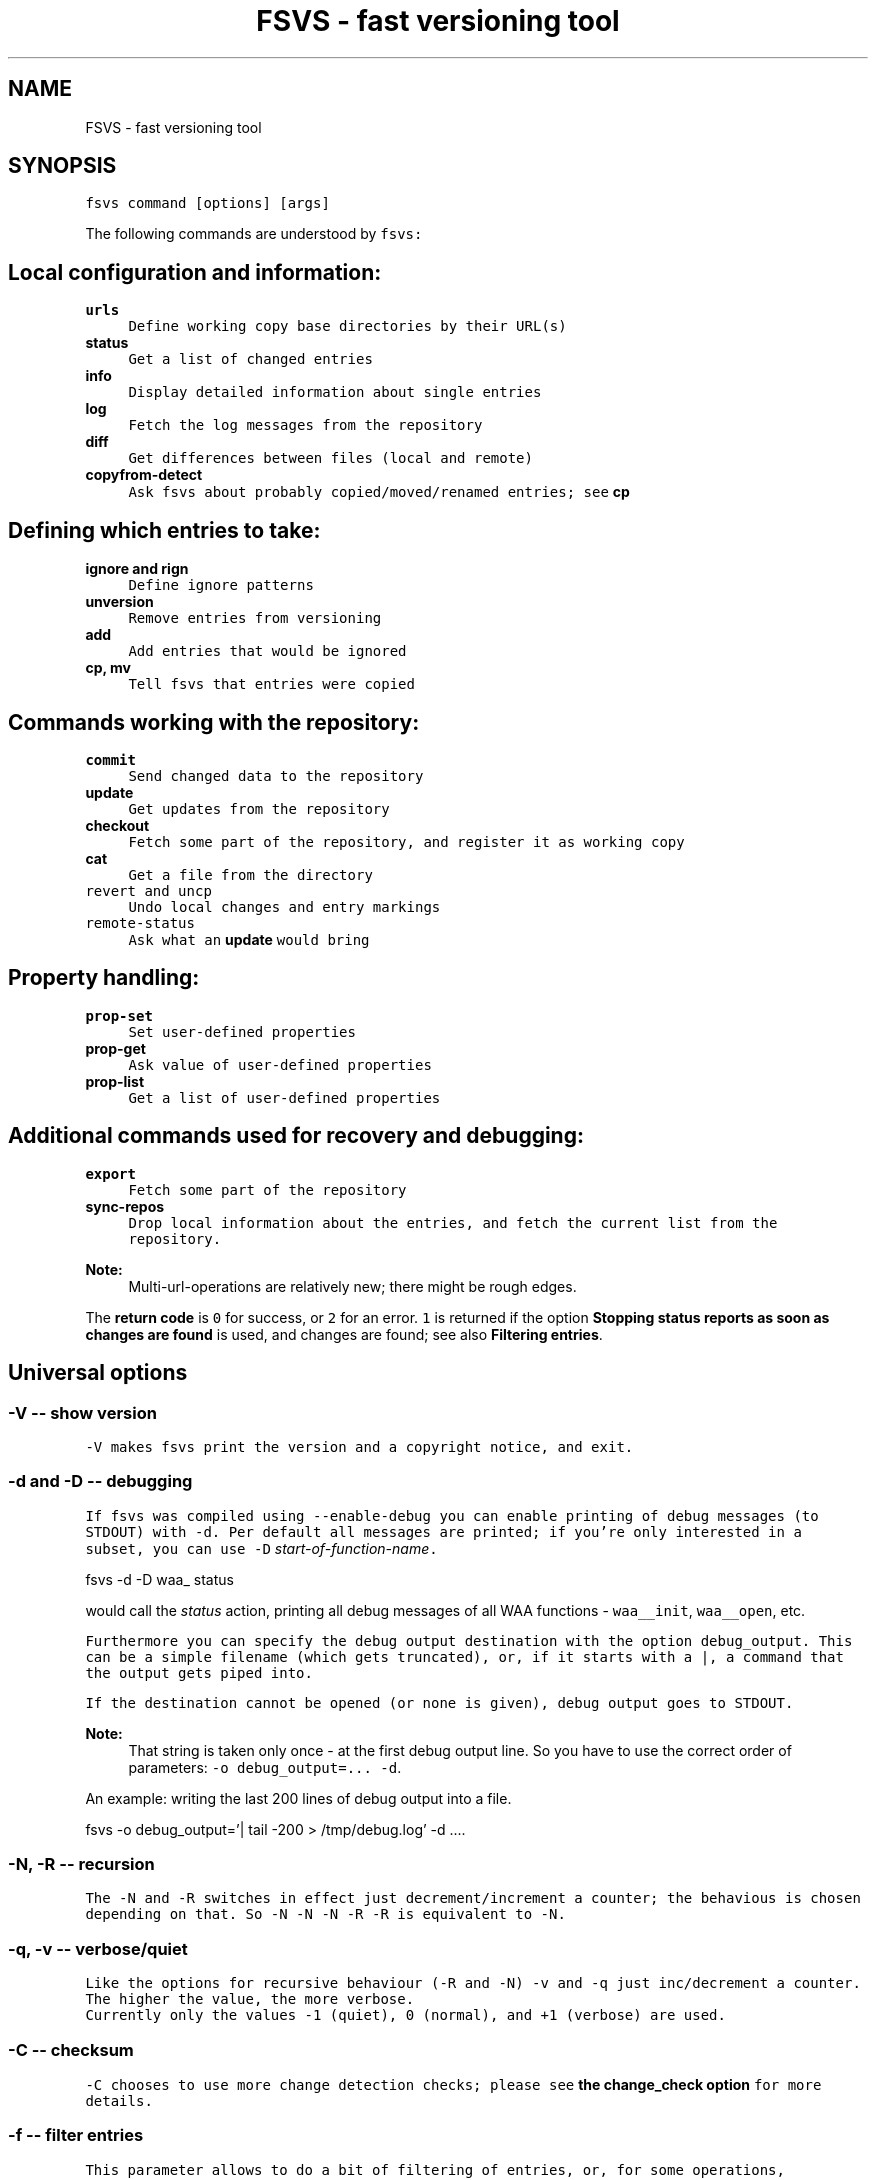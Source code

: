 .TH "FSVS - fast versioning tool" 1 "29 Oct 2008" "Version trunk:2782" "fsvs" \" -*- nroff -*-
.ad l
.nh
.SH NAME
FSVS - fast versioning tool
.SH "SYNOPSIS"
.PP
\fCfsvs command [options] [args]\fP
.PP
The following commands are understood by \fCfsvs:\fP 
.SH "Local configuration and information:"
.PP
.IP "\fB\fBurls\fP\fP" 1c
\fCDefine working copy base directories by their URL(s)\fP 
.IP "\fB\fBstatus\fP\fP" 1c
\fCGet a list of changed entries\fP 
.IP "\fB\fBinfo\fP\fP" 1c
\fCDisplay detailed information about single entries\fP 
.IP "\fB\fBlog\fP\fP" 1c
\fCFetch the log messages from the repository\fP 
.IP "\fB\fBdiff\fP\fP" 1c
\fCGet differences between files (local and remote)\fP 
.IP "\fB\fBcopyfrom-detect\fP\fP" 1c
\fCAsk \fCfsvs\fP about probably copied/moved/renamed entries; see \fBcp\fP\fP 
.PP
.SH "Defining which entries to take:"
.PP
.IP "\fB\fBignore\fP and \fBrign\fP\fP" 1c
\fCDefine ignore patterns\fP 
.IP "\fB\fBunversion\fP\fP" 1c
\fCRemove entries from versioning\fP 
.IP "\fB\fBadd\fP\fP" 1c
\fCAdd entries that would be ignored\fP 
.IP "\fB\fBcp\fP, \fBmv\fP\fP" 1c
\fCTell \fCfsvs\fP that entries were copied\fP 
.PP
.SH "Commands working with the repository:"
.PP
.IP "\fB\fBcommit\fP\fP" 1c
\fCSend changed data to the repository\fP 
.IP "\fB\fBupdate\fP\fP" 1c
\fCGet updates from the repository\fP 
.IP "\fB\fBcheckout\fP\fP" 1c
\fCFetch some part of the repository, and register it as working copy\fP 
.IP "\fB\fBcat\fP\fP" 1c
\fCGet a file from the directory \fP
.IP "\fB\fB\fCrevert\fP\fP and \fB\fCuncp\fP\fP\fP" 1c
\fC\fCUndo local changes and entry markings\fP \fP
.IP "\fB\fB\fCremote-status\fP\fP\fP" 1c
\fC\fCAsk what an \fBupdate\fP would bring\fP \fP
.PP
.PP
.SH "Property handling:"
.PP
\fC 
.IP "\fB\fBprop-set\fP\fP" 1c
\fCSet user-defined properties\fP 
.IP "\fB\fBprop-get\fP\fP" 1c
\fCAsk value of user-defined properties\fP 
.IP "\fB\fBprop-list\fP\fP" 1c
\fCGet a list of user-defined properties\fP 
.PP
\fP
.PP
.SH "Additional commands used for recovery and debugging:"
.PP
\fC 
.IP "\fB\fBexport\fP\fP" 1c
\fCFetch some part of the repository\fP 
.IP "\fB\fBsync-repos\fP\fP" 1c
\fCDrop local information about the entries, and fetch the current list from the repository.\fP 
.PP
\fP
.PP
\fC 
.PP
\fBNote:\fP
.RS 4
Multi-url-operations are relatively new; there might be rough edges.
.RE
.PP
The \fBreturn code\fP is \fC0\fP for success, or \fC2\fP for an error. \fC1\fP is returned if the option \fBStopping status reports as soon as changes are found\fP is used, and changes are found; see also \fBFiltering entries\fP.\fP
.PP
.SH "Universal options"
.PP
.SS "-V -- show version"
\fC \fC-V\fP makes \fCfsvs\fP print the version and a copyright notice, and exit.\fP
.PP
.SS "-d and -D -- debugging"
\fC If \fCfsvs\fP was compiled using \fC--enable-debug\fP you can enable printing of debug messages (to \fCSTDOUT\fP) with \fC-d\fP. Per default all messages are printed; if you're only interested in a subset, you can use \fC-D\fP \fIstart-of-function-name\fP. 
.PP
.nf
      fsvs -d -D waa_ status

.fi
.PP
 would call the \fIstatus\fP action, printing all debug messages of all WAA functions - \fCwaa__init\fP, \fCwaa__open\fP, etc.\fP
.PP
\fC Furthermore you can specify the debug output destination with the option \fCdebug_output\fP. This can be a simple filename (which gets truncated), or, if it starts with a \fC\fP|, a command that the output gets piped into.\fP
.PP
\fC If the destination cannot be opened (or none is given), debug output goes to \fCSTDOUT\fP.\fP
.PP
\fC 
.PP
\fBNote:\fP
.RS 4
That string is taken only once - at the first debug output line. So you have to use the correct order of parameters: \fC-o debug_output=... -d\fP.
.RE
.PP
An example: writing the last 200 lines of debug output into a file. 
.PP
.nf
   fsvs -o debug_output='| tail -200 > /tmp/debug.log' -d ....

.fi
.PP
\fP
.PP
.SS "-N, -R -- recursion"
\fC The \fC-N\fP and \fC-R\fP switches in effect just decrement/increment a counter; the behavious is chosen depending on that. So \fC-N -N -N -R -R\fP is equivalent to \fC-N\fP.\fP
.PP
.SS "-q, -v -- verbose/quiet"
\fC Like the options for recursive behaviour (\fC-R\fP and \fC-N\fP) \fC-v\fP and \fC-q\fP just inc/decrement a counter. The higher the value, the more verbose. 
.br
 Currently only the values \fC-1\fP (quiet), \fC0\fP (normal), and \fC+1\fP (verbose) are used.\fP
.PP
.SS "-C -- checksum"
\fC \fC-C\fP chooses to use more change detection checks; please see \fBthe change_check option\fP for more details.\fP
.PP
.SS "-f -- filter entries"
\fC This parameter allows to do a bit of filtering of entries, or, for some operations, modification of the work done on given entries.\fP
.PP
\fC It requires a specification at the end, which can be any combination of \fCany\fP, \fCtext\fP, \fCnew\fP, \fCdeleted\fP (or \fCremoved\fP), \fCmeta\fP, \fCmtime\fP, \fCgroup\fP, \fCmode\fP, \fCchanged\fP or \fCowner\fP.\fP
.PP
\fC By giving eg. the value \fCtext\fP, with a \fBstatus\fP action only entries that are new or changed are shown; with \fCmtime\fP,group only entries whose group or modification time has changed are printed.\fP
.PP
\fC 
.PP
\fBNote:\fP
.RS 4
Please see \fBChange detection\fP for some more information.
.PP
If an entry gets replaced with an entry of a different type (eg. a directory gets replaced by a file), that counts as \fCdeleted\fP \fBand\fP \fCnew\fP.
.RE
.PP
If you use \fC-v\fP, it's used as a \fCany\fP internally.\fP
.PP
\fC If you use the string \fCnone\fP, it resets the bitmask to \fBno\fP entries shown; then you can built a new mask. So \fCowner\fP,none,any,none,delete would show deleted entries. If the value after all commandline parsing is \fCnone\fP, it is reset to the default.\fP
.PP
.SS "-W warning=action -- set warnings"
\fC Here you can define the behaviour for certain situations that should not normally happen, but which you might encounter.\fP
.PP
\fC The general format here is \fIspecification\fP = \fIaction\fP, where \fIspecification\fP is a string matching the start of at least one of the defined situations, and \fIaction\fP is one of these:
.IP "\(bu" 2
\fIonce\fP to print only a single warning,
.IP "\(bu" 2
\fIalways\fP to print a warning message \fBevery\fP time,
.IP "\(bu" 2
\fIstop\fP to abort the program,
.IP "\(bu" 2
\fIignore\fP to simply ignore this situation, or
.IP "\(bu" 2
\fIcount\fP to just count the number of occurrences.
.PP
\fP
.PP
\fC If \fIspecification\fP matches more than one situation, all of them are set; eg. for \fImeta=ignore\fP all of \fImeta-mtime\fP, \fImeta-user\fP etc. are ignored.\fP
.PP
\fC If at least a single warning that is \fBnot\fP ignored is encountered during the program run, a list of warnings along with the number of messages it would have printed with the setting \fIalways\fP is displayed, to inform the user of possible problems.\fP
.PP
\fC The following situations can be handled with this: \fImeta-mtime\fP, \fImeta-user\fP, \fImeta-group\fP, \fImeta-umask\fP These warnings are issued if a meta-data property that was fetched from the repository couldn't be parsed. This can only happen if some other program or a user changes properties on entries.
.br
 In this case you can use \fC-Wmeta=always\fP or \fC-Wmeta=count\fP, until the repository is clean again.
.PP
\fIno-urllist\fP This warning is issued if a \fBinfo\fP action is executed, but no URLs have been defined yet.
.PP
\fIcharset-invalid\fP If the function \fCnl_langinfo(3)\fP couldn't return the name of the current character encoding, a default of UTF-8 is used. You might need that for a minimal system installation, eg. on recovery.
.PP
\fIchmod-eperm\fP, \fIchown-eperm\fP If you update a working copy as normal user, and get to update a file which has another owner but you may modify, you'll get errors because neither the user, group, nor mode can be set.
.PP
\fIchmod-other\fP, \fIchown-other\fP If you get another error than \fCEPERM\fP in the situation above, you might find these useful.
.PP
\fIoverlayed-entries\fP This is not yet used.
.PP
\fImixed-rev-wc\fP If you specify some revision number on a \fBrevert\fP, it will complain that mixed-revision working copies are not allowed. By using this specification you cannot enable mixed-revision working copies, of course, but you can avoid getting told every time.
.PP
\fIpropname-reserved\fP It is normally not allowed to set a property with the \fBprop-set\fP action with a name matching some reserved prefixes.
.PP
 \fIignpat-wcbase\fP This warning is issued if an \fBabsolute ignore \fP pattern' does not match the working copy base directory.
.PP
\fIdiff-status\fP GNU diff has defined that it returns an exit code 2 in case of an error; sadly it returns that also for binary files, so that a simply \fCfsvs diff some-binary-file text-file\fP would abort without printing the diff for the second file. So the exit status of diff is per default ignored, but can be used by setting this option to eg. \fIstop\fP.
.PP
\fP
.PP
\fC Also an environment variable \fCFSVS_WARNINGS\fP is used and parsed; it is simply a whitespace-separated list of option specifications.\fP
.PP
.SS "-u URLname[@revision[:revision]] -- select URLs"
\fC Some commands can be reduced to a subset of defined URLs; the \fBupdate\fP command is a example.\fP
.PP
\fC If you have more than a single URL in use for your working copy, \fCupdate\fP normally updates \fBall\fP entries from \fBall\fP URLs. By using this parameter you can tell FSVS to update only the specified URLs.\fP
.PP
\fC The parameter can be used repeatedly; the value can have multiple URLs, separated by whitespace or one of \fC',;'\fP.\fP
.PP
\fC 
.PP
.nf
   fsvs up -u base_install,boot@32 -u gcc

.fi
.PP
\fP
.PP
\fC This would get \fCHEAD\fP of \fCbase_install\fP and \fCgcc\fP, and set the target revision of the \fCboot\fP URL at 32.\fP
.PP
\fC 
.PP
\fBNote:\fP
.RS 4
The second revision specification will be used for eg. the \fBdiff\fP command; but this is not yet implemented.
.RE
.PP
\fP
.SS "-o [name[=value]] -- other options"
\fC This is used for setting some seldom used option, for which default can be set in a configuration file (to be implemented, currently only command-line).\fP
.PP
\fC For a list of these please see \fBFurther options for FSVS.\fP.\fP
.PP
\fC\fP
.SH "add"
.PP
\fC 
.PP
.nf
 fsvs add PATH [PATH...]

.fi
.PP
\fP
.PP
\fC With this command you can explicitly define entries to be versioned, even if they have a matching ignore pattern. They will be sent to the repository on the next commit, just like other new entries, and will therefore be reported as \fINew\fP .\fP
.PP
.SS "Example"
\fC Say, you're versioning your home directory, and gave an ignore pattern of \fC./.*\fP to ignore all \fC.*\fP entries in your home-directory. Now you want \fC.bashrc\fP, \fC.ssh/config\fP, and your complete \fC.kde3-tree\fP saved, just like other data.\fP
.PP
\fC So you tell fsvs to not ignore these entries: 
.PP
.nf
    fsvs add .bashrc .ssh/config .kde3

.fi
.PP
 Now the entries below \fC.kde3\fP would match your earlier \fC./.*\fP pattern (as a match at the beginning is sufficient), so you have to insert a negative ignore pattern (a \fItake\fP pattern): 
.PP
.nf
    fsvs ignore --insert t./.kde3

.fi
.PP
 Now a \fCfsvs st\fP would show your entries as \fINew\fP , and the next commit will send them to the repository.\fP
.PP
\fC 
.PP
\fBNote:\fP
.RS 4
This loads the wc data, writes the given paths with some flags to it, and saves the wc data again.
.RE
.PP
\fP
.SH "unversion"
.PP
\fC 
.PP
.nf
 fsvs unversion PATH [PATH...]

.fi
.PP
\fP
.PP
\fC This command flags the given paths locally as removed. On the next commit they will be deleted in the repository, and the local information of them will be removed, but not the entries themselves. So they will show up as \fINew\fP again, and you get another chance at ignoring them.\fP
.PP
.SS "Example"
\fC Say, you're versioning your home directory, and found that you no longer want \fC.bash_history\fP and \fC.sh_history\fP versioned. So you do 
.PP
.nf
    fsvs unversion .bash_history .sh_history

.fi
.PP
 and these files will be reported as \fCd\fP (will be deleted, but only in the repository).\fP
.PP
\fC Then you do a 
.PP
.nf
    fsvs commit

.fi
.PP
\fP
.PP
\fC Now fsvs would report these files as \fCNew\fP , as it does no longer know anything about them; but that can be cured by 
.PP
.nf
    fsvs ignore './.*sh_history'

.fi
.PP
 Now these two files won't be shown as \fINew\fP , either.\fP
.PP
\fC The example also shows why the given paths are not just entered as separate ignore patterns - they are just single cases of a (probably) much broader pattern.\fP
.PP
\fC 
.PP
\fBNote:\fP
.RS 4
If you didn't use some kind of escaping for the pattern, the shell would expand it to the actual filenames, which is (normally) not what you want.
.RE
.PP
\fP
.SH "_build_new_list"
.PP
\fC This is used mainly for debugging. It traverses the filesystem and build a new entries file. In production it should not be used - as the revision of the entries is unknown, we can only use 0 - and loose information this way!\fP
.PP
\fC\fP
.SH "delay"
.PP
\fC This command delays execution until the time has passed at least to the next second after writing the \fBdir\fP and \fBurls\fP files. So, where previously the \fBdelay\fP option was used, this can be substituted by the given command followed by the \fCdelay\fP command.\fP
.PP
\fC The advantage is over the \fBWaiting for a time change after working copy operations\fP option is, that read-only commands can be used in the meantime.\fP
.PP
\fC An example: 
.PP
.nf
   fsvs commit /etc/X11 -m 'Backup of X11'
   ... read-only commands, like 'status'
   fsvs delay /etc/X11
   ... read-write commands, like 'commit'

.fi
.PP
\fP
.PP
\fC In the testing framework it is used to save a bit of time; in normal operation, where \fCfsvs\fP commands are not so tightly packed, it is normally preferable to use the \fBdelay\fP option.\fP
.PP
\fC\fP
.SH "cat"
.PP
\fC 
.PP
.nf
 fsvs cat [-r rev] path

.fi
.PP
\fP
.PP
\fC Fetches a file with the specified revision or, if not given, BASE, from the repository, and outputs it to \fCSTDOUT\fP.\fP
.PP
\fC\fP
.SH "checkout"
.PP
\fC 
.PP
.nf
 fsvs checkout [path] URL [URLs...]

.fi
.PP
\fP
.PP
\fC Sets one or more URLs for the current working directory (or the directory \fCpath\fP), and does an \fBcheckout\fP of these URLs.\fP
.PP
\fC Example: 
.PP
.nf
 fsvs checkout . http://svn/repos/installation/machine-1/trunk

.fi
.PP
\fP
.PP
\fC The distinction whether a directory is given or not is done based on the result of URL-parsing -- if it looks like an URL, it is used as an URL. 
.br
 Please mind that at most a single path is allowed; as soon as two non-URLs are found an error message is printed.\fP
.PP
\fC If no directory is given, \fC\fP. is used; this differs from the usual subversion usage, but might be better suited for usage as a recovery tool (where versioning \fC/\fP is common). Opinions welcome.\fP
.PP
\fC The given \fCpath\fP must exist, and \fBshould\fP be empty -- \fCfsvs\fP will abort on conflicts, ie. if files that should be created already exist. 
.br
 If there's a need to create that directory, please say so; patches for some parameter like \fC-p\fP are welcome.\fP
.PP
\fC For a format definition of the URLs please see the chapter \fBFormat of URLs\fP and the \fBurls\fP and \fBupdate\fP commands.\fP
.PP
\fC Furthermore you might be interested in \fBUsing an alternate root directory\fP and \fBRecovery for a non-booting system\fP.\fP
.PP
\fC\fP
.SH "commit"
.PP
\fC 
.PP
.nf
 fsvs commit [-m 'message'|-F filename] [-v] [-C [-C]] [PATH [PATH ...]]

.fi
.PP
\fP
.PP
\fC Commits the current state into the repository. It is possible to commit only parts of a working copy into the repository.\fP
.PP
\fC  Your working copy is \fC/etc\fP , and you've set it up and committed already. Now you've changed \fC/etc/hosts\fP , and \fC/etc/inittab\fP . Since these are non-related changes, you'd like them to be in separate commits.\fP
.PP
\fC So you simply run these commands: 
.PP
.nf
 fsvs commit -m 'Added some host' /etc/hosts
 fsvs commit -m 'Tweaked default runlevel' /etc/inittab

.fi
.PP
\fP
.PP
\fC If you're currently in \fC/etc\fP , you can even drop the \fC/etc/\fP in front, and just use the filenames.\fP
.PP
\fC Please see \fBstatus\fP for explanations on \fC-v\fP and \fC-C\fP . For advanced backup usage see also \fBFSVS_PROP_COMMIT_PIPE\fP.\fP
.PP
.SH "cp"
.PP
\fC 
.PP
.nf
 fsvs cp [-r rev] SRC DEST
 fsvs cp dump
 fsvs cp load

.fi
.PP
\fP
.PP
\fC The \fCcopy\fP command marks \fCDEST\fP as a copy of \fCSRC\fP at revision \fCrev\fP, so that on the next commit of \fCDEST\fP the corresponding source path is sent as copy source.\fP
.PP
\fC The default value for \fCrev\fP is \fCBASE\fP, ie. the revision the \fCSRC\fP (locally) is at.\fP
.PP
\fC Please note that this command works \fBalways\fP on a directory \fBstructure\fP - if you say to copy a directory, the \fBwhole\fP structure is marked as copy. That means that if some entries below the copy are missing, they are reported as removed from the copy on the next commit. 
.br
 (Of course it is possible to mark files as copied, too; non-recursive copies are not possible.)\fP
.PP
\fC 
.PP
\fBNote:\fP
.RS 4
Or TODO: There will be differences in the exact usage - \fCcopy\fP will try to run the \fCcp\fP command, whereas \fCcopied\fP will just remember the relation.
.RE
.PP
If this command are used without parameters, the currently defined relations are printed; please keep in mind that the \fBkey\fP is the destination name, ie. the 2nd line of each pair!\fP
.PP
\fC The input format for \fCload\fP is newline-separated - first a \fCSRC\fP line, followed by a \fCDEST\fP line, then an line with just a dot (\fC'.'\fP) as delimiter. If you've got filenames with newlines or other special characters, you have to give the paths as arguments.\fP
.PP
\fC Internally the paths are stored relative to the working copy base directory, and they're printed that way, too.\fP
.PP
\fC Later definitions are \fBappended\fP to the internal database; to undo mistakes, use the \fBrevert\fP action.\fP
.PP
\fC 
.PP
\fBNote:\fP
.RS 4
\fBImportant:\fP User-defined properties like \fBfsvs:commit-pipe\fP are \fBnot\fP copied to the destinations, because of space/time issues (traversing through entire subtrees, copying a lot of property-files) and because it's not sure that this is really wanted. \fBTODO:\fP option for copying properties?
.PP
As subversion currently treats a rename as copy+delete, the \fBmv\fP command is an alias to \fBcp\fP.
.RE
.PP
If you have a need to give the filenames \fCdump\fP or \fCload\fP as first parameter for copyfrom relations, give some path, too, as in \fC./dump\fP.\fP
.PP
\fC 
.PP
\fBNote:\fP
.RS 4
The source is internally stored as URL with revision number, because else an operation like 
.PP
.nf
   $ fsvs cp a b
   $ rm a/1
   $ fsvs ci a
   $ fsvs ci b

.fi
.PP
 would fail - FSVS would send the wrong (too recent!) revision number as source, and so the local filelist would get inconsistent with the repository. 
.br
 But it is not implementd to give an URL as copyfrom source directly - we'd have to fetch a list (and possibly the data!) from the repository.
.RE
.PP
\fP
.SH "copyfrom-detect"
.PP
\fC 
.PP
.nf
 fsvs copyfrom-detect [paths...]

.fi
.PP
\fP
.PP
\fC This command tells \fCfsvs\fP to look through the new entries, and see whether it can find some that seem to be copied from others already known. 
.br
 It will output a list with source and destination path and why it could match.\fP
.PP
\fC This is just for information purposes and doesn't change any FSVS state, \fIunless some option/parameter is set. (TODO)\fP\fP
.PP
\fC The list format is \fBon purpose\fP incompatible with the \fCload\fP syntax, as the best match normally has to be taken manually.\fP
.PP
\fC  If \fBverbose\fP is used, an additional value giving the percentage of matching blocks, and the count of possibly copied entries is printed.\fP
.PP
\fC Example: 
.PP
.nf
   $ fsvs copyfrom-list -v
   newfile1
     md5:oldfileA
   newfile2
     md5:oldfileB
     md5:oldfileC
     md5:oldfileD
   newfile3
     inode:oldfileI
     manber=82.6:oldfileF
     manber=74.2:oldfileG
     manber=53.3:oldfileH
     ...
   3 copyfrom relations found.

.fi
.PP
\fP
.PP
\fC The abbreviations are: \fImd5\fP The \fBMD5\fP of the new file is identical to that of one or more already committed files; there is no percentage.
.PP
\fIinode\fP The \fBdevice/inode\fP number is identical to the given known entry; this could mean that the old entry has been renamed or hardlinked. \fBNote:\fP Not all filesystems have persistent inode numbers (eg. NFS) - so depending on your filesystems this might not be a good indicator!
.PP
\fIname\fP The entry has the same name as another entry.
.PP
\fImanber\fP Analysing files of similar size shows some percentage of (variable-sized) \fBcommon blocks\fP (ignoring the order of the blocks).
.PP
\fIdirlist\fP The new directory has similar files to the old directory.
.br
 The percentage is (number_of_common_entries)/(files_in_dir1 + files_in_dir2 - number_of_common_entries).
.PP
\fP
.PP
\fC 
.PP
\fBNote:\fP
.RS 4
Only \fBmd5\fP, \fBname\fP and \fBinode\fP matching currently done.
.PP
If too many possible matches are found, not all may be printed; only the indicator \fC...\fP is shown at the end.
.RE
.PP
\fP
.SH "uncp"
.PP
\fC 
.PP
.nf
 fsvs uncopy DEST [DEST ...]

.fi
.PP
\fP
.PP
\fC The \fCuncopy\fP command removes a \fCcopyfrom\fP mark from the destination entry. This will make the entry unknown again, and reported as \fCNew\fP on the next invocations.\fP
.PP
\fC Only the base of a copy can be un-copied; if a directory structure was copied, and the given entry is just implicitly copied, this command will give you an error.\fP
.PP
\fC This is not folded in \fBrevert\fP, because it's not clear whether \fCrevert\fP should restore the original copyfrom data or remove the copy attribute; by using a special command this is no longer ambiguous.\fP
.PP
\fC Example: 
.PP
.nf
   $ fsvs copy SourceFile DestFile
   # Whoops, was wrong!
   $ fsvs uncopy DestFile

.fi
.PP
\fP
.PP
\fC\fP
.SH "diff"
.PP
\fC 
.PP
.nf
 fsvs diff [-v] [-r rev[:rev2]] [-R] PATH [PATH...]

.fi
.PP
\fP
.PP
\fC This command gives you diffs between local and repository files.\fP
.PP
\fC With \fC-v\fP the meta-data is additionally printed, and changes shown.\fP
.PP
\fC If you don't give the revision arguments, you get a diff of the base revision in the repository (the last commit) against your current local file. With one revision, you diff this repository version against you local file. With both revisions given, the difference between these repository versions is calculated.\fP
.PP
\fC You'll need the \fCdiff\fP program, as the files are simply passed as parameters to it.\fP
.PP
\fC The default is to do non-recursive diffs; so \fCfsvs diff .\fP will output the changes in all files \fBin the current directory\fP.\fP
.PP
\fC The output for non-files is not defined.\fP
.PP
\fC For entries marked as copy the diff against the (clean) source entry is printed.\fP
.PP
\fC Please see also \fBOptions relating to the 'diff' action\fP and \fBUsing colordiff\fP.\fP
.PP
\fC  \fP
.SH "export"
.PP
\fC 
.PP
.nf
 fsvs export REPOS_URL [-r rev]

.fi
.PP
\fP
.PP
\fC If you want to export a directory from your repository \fBwithout\fP having to have an WAA-area, you can use this command. This restores all meta-data - owner, group, access mask and modification time. Its primary use is for data recovery.\fP
.PP
\fC The data gets written (in the correct directory structure) below the current working directory; if entries already exist, the export will stop, so this should be an empty directory.\fP
.PP
\fC\fP
.SH "help"
.PP
\fC 
.PP
.nf
 help [command]

.fi
.PP
\fP
.PP
\fC This command shows general or specific \fBhelp\fP (for the given command). A similar function is available by using \fC-h\fP or \fC-\fP? after a command.\fP
.PP
\fC\fP
.SH "ignore"
.PP
\fC 
.PP
.nf
 fsvs ignore dump|load
 fsvs ignore [prepend|append|at=n] pattern [pattern ...]

.fi
.PP
\fP
.PP
\fC This command adds patterns to the end of the ignore list, or, with \fIprepend\fP , puts them at the beginning of the list. With \fCat=x\fP the patterns are inserted at the position \fCx\fP , counting from 0.\fP
.PP
\fC \fCfsvs dump\fP prints the patterns to \fCSTDOUT\fP . If there are special characters like \fCCR\fP or \fCLF\fP embedded in the pattern \fBwithout encoding\fP (like \fC\\r\fP or \fC\\n\fP), the output will be garbled.\fP
.PP
\fC The patterns may include \fC*\fP and \fC\fP? as wildcards in one directory level, or \fC**\fP for arbitrary strings.\fP
.PP
\fC These patterns are only matched against new files; entries that are already versioned are not invalidated. If the given path matches a new directory, entries below aren't found, either; but if this directory or entries below are already versioned, the pattern doesn't work, as the match is restricted to the directory.\fP
.PP
\fC So: 
.PP
.nf
     fsvs ignore ./tmp

.fi
.PP
 ignores the directory \fCtmp\fP; but if it has already been committed, existing entries would have to be unmarked with \fBfsvs unversion\fP. Normally it's better to use 
.PP
.nf
     fsvs ignore ./tmp/**

.fi
.PP
 as that takes the directory itself (which might be needed after restore as a mount point), but ignore \fBall\fP entries below.\fP
.PP
\fC Other special variants are available, see the documentation \fBUsing ignore patterns\fP .\fP
.PP
\fC Examples: 
.PP
.nf
     fsvs ignore ./proc
     fsvs ignore ./dev/pts
     fsvs ignore './var/log/*-*'
     fsvs ignore './**~'
     fsvs ignore './**/*.bak'
     fsvs ignore prepend 't./**.txt'
     fsvs ignore append 't./**.svg'
     fsvs ignore at=1 './**.tmp'
     fsvs ignore dump
     fsvs ignore dump -v
     echo './**.doc' | fsvs ignore load

.fi
.PP
\fP
.PP
\fC 
.PP
\fBNote:\fP
.RS 4
Please take care that your wildcard patterns are not expanded by the shell!
.RE
.PP
\fP
.SH "rign"
.PP
\fC 
.PP
.nf
 fsvs rel-ignore [prepend|append|at=n] path-spec [path-spec ...]
 fsvs ri [prepend|append|at=n] path-spec [path-spec ...]

.fi
.PP
\fP
.PP
\fC If you use more than a single working copy for the same data, it will be stored in different paths - and that makes absolute ignore patterns infeasible. But relative ignore patterns are anchored at the beginning of the WC root - which is a bit tiring if you're deep in your WC hierarchy and want to ignore some files.\fP
.PP
\fC To make that easier you can use the \fCrel-ignore\fP (abbreviated as \fCri\fP) command; this converts all given path-specifications (that may include wildcards as per the shell pattern specification above) to WC-relative values before storing them.\fP
.PP
\fC Example for \fC/etc\fP as working copy root: 
.PP
.nf
        fsvs rel-ignore '/etc/X11/xorg.conf.*'
 
        cd /etc/X11
        fsvs rel-ignore 'xorg.conf.*'

.fi
.PP
 Both commands would store the pattern './X11/xorg.conf.*'.\fP
.PP
\fC 
.PP
\fBNote:\fP
.RS 4
This works only for \fBshell patterns\fP.
.RE
.PP
For more details about ignoring files please see the \fBignore\fP command and \fBUsing ignore patterns\fP.\fP
.PP
\fC\fP
.SH "info"
.PP
\fC 
.PP
.nf
 fsvs info [-R [-R]] [PATH...]

.fi
.PP
\fP
.PP
\fC Use this command to show information regarding one or more entries in your working copy. Currently you must be at the working copy root; but that will change. You can use \fC-v\fP to obtain slightly more information.\fP
.PP
\fC This may sometimes be helpful for locating bugs, or to obtain the URL and revision a working copy is currently at.\fP
.PP
\fC Example: 
.PP
.nf
     $ fsvs info
     URL: file:
     ....       200  .
             Type:           directory
             Status:         0x0
             Flags:          0x100000
             Dev:            0
             Inode:          24521
             Mode:           040755
             UID/GID:        1000/1000
             MTime:          Thu Aug 17 16:34:24 2006
             CTime:          Thu Aug 17 16:34:24 2006
             Revision:       4
             Size:           200

.fi
.PP
\fP
.PP
\fC The default is to print information about the given entry only. With a single \fC-R\fP you'll get this data about \fBall\fP entries of a given directory; with a second \fC-R\fP you'll get the whole (sub-)tree.\fP
.PP
\fC\fP
.SH "log"
.PP
\fC 
.PP
.nf
 fsvs log [-v] [-r rev1[:rev2]] [path]

.fi
.PP
\fP
.PP
\fC This command views the log information associated with the given \fIpath\fP, or, if none, the highest priority URL.\fP
.PP
\fC The optional \fIrev1\fP and \fIrev2\fP can be used to restrict the revisions that are shown; if no values are given, the logs are given starting from \fCHEAD\fP downwards, and then a limit on the number of revisions is applied (but see the \fBlimit\fP option).\fP
.PP
\fC If you use the \fB-v\fP -option, you get the files changed in each revision printed, too.\fP
.PP
\fC There is an option controlling the output format; see \fB'fsvs log' output format\fP.\fP
.PP
\fC TODOs:
.IP "\(bu" 2
\fC--stop-on-copy\fP 
.IP "\(bu" 2
Show revision for \fBall\fP URLs associated with a working copy? In which order?
.IP "\(bu" 2
A URL-parameter, to specify the log URL. (Name)
.PP
\fP
.PP
\fC\fP
.SH "prop-get"
.PP
\fC 
.PP
.nf
 fsvs prop-get PROPERTY-NAME PATH...

.fi
.PP
\fP
.PP
\fC You get the data of the property printed to STDOUT.\fP
.PP
\fC 
.PP
\fBNote:\fP
.RS 4
Be careful! This command will dump the property \fBas it is\fP, ie. with any special characters! If there are escape sequences or binary data in the property, your terminal might get messed up!
.br
 If you want a safe way to look at the properties, use prop-list with the \fC-v\fP parameter.
.RE
.PP
\fP
.SH "prop-set"
.PP
\fC 
.PP
.nf
 fsvs prop-set PROPERTY-NAME VALUE PATH...

.fi
.PP
\fP
.PP
\fC This command sets an arbitrary property value for the given path(s).\fP
.PP
\fC 
.PP
\fBNote:\fP
.RS 4
Some property prefixes are reserved; currently everything starting with \fCsvn:\fP throws a (fatal) warning, and \fCfsvs:\fP is already used, too. See \fBSpecial property names\fP.
.RE
.PP
\fP
.SH "prop-del"
.PP
\fC 
.PP
.nf
 fsvs prop-del PROPERTY-NAME PATH...

.fi
.PP
\fP
.PP
\fC This command removes property value for the given path(s).\fP
.PP
\fC See also \fBprop-set\fP.\fP
.PP
\fC\fP
.SH "prop-list"
.PP
\fC 
.PP
.nf
 fsvs prop-list [-v] PATH...

.fi
.PP
\fP
.PP
\fC Lists the names of all properties for the given entry. With \fC-v\fP, the value is printed as well; special characters will be translated, to not mess with your terminal.\fP
.PP
\fC If you need raw output, post a patch for \fC--raw\fP, or loop with \fBprop-get\fP.\fP
.PP
\fC\fP
.SH "remote-status"
.PP
\fC 
.PP
.nf
 fsvs remote-status PATH [-r rev]

.fi
.PP
\fP
.PP
\fC This command looks into the repository and tells you which files would get changed on an \fBupdate\fP - it's a dry-run for \fBupdate\fP .\fP
.PP
\fC Per default it compares to \fCHEAD\fP, but you can choose another revision with the \fC-r\fP parameter.\fP
.PP
\fC\fP
.SH "resolve"
.PP
\fC 
.PP
.nf
 fsvs resolve PATH [PATH...]

.fi
.PP
\fP
.PP
\fC When FSVS tries to update local files which have been changed, a conflict might occur. (For various ways of handling these please see the \fBconflict\fP option.)\fP
.PP
\fC This command lets you mark such conflicts as resolved.\fP
.PP
\fC\fP
.SH "revert"
.PP
\fC 
.PP
.nf
 fsvs revert [-rRev] [-R] PATH [PATH...]

.fi
.PP
\fP
.PP
\fC This command undoes local modifications:
.IP "\(bu" 2
An entry that is marked to be unversioned gets this flag removed.
.IP "\(bu" 2
For a already versioned entry (existing in the repository), the local entry is replaced with its repository version, and its status and flags are cleared.
.IP "\(bu" 2
An entry that is a copy destination, but modified, gets reverted to the copy source data.
.IP "\(bu" 2
An unmodified direct copy destination entry, and other uncommitted entries with special flags (manually added, or defined as copied), are changed back to \fI'N'\fPew -- the copy definition and the special status is removed. 
.br
 Please note that on implicitly copied entries (entries that are marked as copied because some parent directory is the base of a copy) \fBcannot\fP be un-copied; they can only be reverted to their original (copied-from) data, or removed.
.PP
\fP
.PP
\fC See also \fBHOWTO: Understand the entries' statii\fP.\fP
.PP
\fC If a directory is given on the command line \fBall known entries in this directory\fP are reverted to the old state; this behaviour can be modified with \fB-R/-N\fP, or see below.\fP
.PP
\fC The reverted entries are printed, along with the status they had \fBbefore\fP the revert (because the new status is per definition \fIunchanged\fP).\fP
.PP
\fC If a revision is given, the entries' data is taken from this revision; furthermore, the \fBnew\fP status of that entry is shown. 
.PP
\fBNote:\fP
.RS 4
Please note that mixed revision working copies are not possible; the \fIBASE\fP revision is not changed, and a simple \fCrevert\fP without a revision arguments gives you that.
.RE
.PP
\fP
.SS "Difference to update"
\fC If you find that something doesn't work as it should, you can revert entries until you are satisfied, and directly \fBcommit\fP the new state.\fP
.PP
\fC In contrast, if you \fBupdate\fP to an older version, you
.IP "\(bu" 2
cannot choose single entries (no mixed revision working copies),
.IP "\(bu" 2
and you cannot commit the old version with changes, as later changes will create conflicts in the repository.
.PP
\fP
.PP
.SS "Currently only known entries are handled."
\fC If you need a switch (like \fC--delete\fP in \fCrsync(1)\fP ) to remove unknown (new, not yet versioned) entries, to get the directory in the exact state it is in the repository, say so.\fP
.PP
\fC  \fP
.SS "If a path is specified whose parent is missing, \\c"
\fC fsvs complains. We plan to provide a switch (probably \fC-p\fP), which would create (a sparse) tree up to this entry.\fP
.PP
.SS "Recursive behaviour"
\fC When the user specifies a non-directory entry (file, device, symlink), this entry is reverted to the old state. This is the easy case.\fP
.PP
\fC If the user specifies a directory entry, see this table for the restoration results: command line switchresult \fC-N\fP this directory only (meta-data), none this directory, and direct children of the directory, \fC-R\fP this directory, and the complete tree below. \fP
.PP
.SS "Working with copied entries"
\fC If an entry is marked as copied from another entry (and not committed!), a \fCrevert\fP will fetch the original copyfrom source. To undo the copy setting use the \fBuncp\fP command.\fP
.PP
\fC\fP
.SH "status"
.PP
\fC 
.PP
.nf
 fsvs status [-C [-C]] [-v] [PATHs...]

.fi
.PP
\fP
.PP
\fC This command shows the entries that have changed since the last commit.\fP
.PP
\fC The output is formatted as follows:
.IP "\(bu" 2
A status columns of four (or, with \fC-v\fP , five) characters. There are either flags or a '.' printed, so that it's easily parsed by scripts -- the number of columns is only changed by \fB-q, -v -- verbose/quiet\fP.
.IP "\(bu" 2
The size of the entry, in bytes, or \fC'dir'\fP for a directory, or \fC'dev'\fP for a device.
.IP "\(bu" 2
The path and name of the entry, formatted by the option \fBDisplaying paths\fP.
.PP
\fP
.PP
\fC The status column can show the following flags:
.IP "\(bu" 2
Normally only changed entries are printed; with -v all are printed. The command line option \fC-v\fP additionally causes the \fC'm'\fP -flag to be split into two, see below.
.IP "\(bu" 2
\fC 'D'\fP and \fC'N'\fP are used for \fIdeleted\fP and \fInew\fP entries.
.IP "\(bu" 2
\fC 'd'\fP and \fC'n'\fP are used for entries which are to be unversioned or added on the next commit; the characters were chosen as \fIlittle delete\fP (only in the repository, not removed locally) and \fIlittle new\fP (although \fBignored\fP). See \fBadd\fP and \fBunversion\fP. 
.br
 If such an entry does not exist, it is marked with an \fC'!'\fP -- because it has been manually marked, and for both types removing the entry makes no sense.
.IP "\(bu" 2
A changed type (character device to symlink, file to directory etc.) is given as \fC'R'\fP (replaced), ie. as removed and newly added.
.IP "\(bu" 2
 If the entry has been modified, the change is shown as \fC'C'\fP. 
.br
 If the modification or status change timestamps (mtime, ctime) are changed, but the size is still the same, the entry is marked as possibly changed (a question mark \fC'\fP?' is printed) - but see \fBchange detection\fP for details.
.IP "\(bu" 2
 The meta-data flag \fC'm'\fP shows meta-data changes like properties, modification timestamp and/or the rights (owner, group, mode); depending on the \fB-v/-q\fP command line parameters, it may be splitted into \fC'P'\fP (properties), \fC't'\fP (time) and \fC'p'\fP (permissions). 
.br
 If \fC'P'\fP is shown for the non-verbose case, it means \fBonly\fP property changes, ie. the entries filesystem meta-data is unchanged.
.IP "\(bu" 2
A \fC'+'\fP is printed for files with a copy-from history; to see the URL of the copyfrom source, use \fC-v\fP twice.
.IP "\(bu" 2
A \fC'x'\fP signifies a conflict.
.PP
\fP
.PP
\fC Here's a table with the characters and their positions: 
.PP
.nf

 *   Without -v    With -v
 *     ....         ......
 *     NmC?         NtpPC?
 *     DPx!         D   x!
 *     R  +         R    +
 *     d            d
 *     n            n
 * 
.fi
.PP
\fP
.PP
\fC Furthermore please take a look at \fBStatus output coloring\fP.\fP
.PP
\fC\fP
.SH "sync-repos"
.PP
\fC 
.PP
.nf
 fsvs sync-repos [-r rev] [working copy base]

.fi
.PP
\fP
.PP
\fC This command loads the file list from the repository. A following commit will send all differences and make the repository data identical to the local.\fP
.PP
\fC This is normally not needed; the use cases are
.IP "\(bu" 2
debugging and
.IP "\(bu" 2
recovering from data loss in \fB$FSVS_WAA\fP.
.PP
\fP
.PP
\fC It is (currently) important if you want to backup two similar machines. Then you can commit one machine into a subdirectory of your repository, make a copy of that directory for another machine, and sync this other directory on the other machine.\fP
.PP
\fC A commit then will transfer only _changed_ files; so if the two machines share 2GB of binaries (\fC/usr\fP , \fC/bin\fP , \fC/lib\fP , ...) then these 2GB are still shared in the repository, although over time they will deviate (as both committing machines know nothing of the other path with identical files).\fP
.PP
\fC This kind of backup could be substituted by several levels of repository paths, which get 'overlayed' in a defined priority. So the base directory, which all machines derive from, will be committed from one machine, and it's no longer necessary for all machines to send identical files into the repository.\fP
.PP
\fC The revision argument should only ever be used for debugging; if you fetch a filelist for a revision, and then commit against later revisions, problems are bound to occur.\fP
.PP
\fC 
.PP
\fBNote:\fP
.RS 4
There's an issue in subversion, to collapse identical files in the repository into a single storage. That would ease the simple backup example, in that there's not so much storage needed over time; but the network transfers would still be much more than needed.
.RE
.PP
\fP
.SH "update"
.PP
\fC 
.PP
.nf
 fsvs update [-r rev] [working copy base]
 fsvs update [-u url@rev ...] [working copy base]

.fi
.PP
\fP
.PP
\fC This command does an update on all specified URLs for the current working copy, or, if none is given via \fB-u\fP, \fBall\fP URLs.\fP
.PP
\fC It first reads all changes in the repositories, overlays them (so that only the highest-priority entries are used), and fetches all necessary changes.\fP
.PP
\fC\fP
.SH "urls"
.PP
\fC 
.PP
.nf
 fsvs urls URL [URLs...]
 fsvs urls dump
 fsvs urls load

.fi
.PP
\fP
.PP
\fC Initializes a working copy administrative area and connects \fCthe\fP current working directory to \fCREPOS_URL\fP. All commits and updates will be done to this directory and against the given URL.\fP
.PP
\fC Example: 
.PP
.nf
 fsvs urls http://svn/repos/installation/machine-1/trunk

.fi
.PP
\fP
.PP
\fC For a format definition of the URLs please see the chapter \fBFormat of URLs\fP.\fP
.PP
\fC 
.PP
\fBNote:\fP
.RS 4
If there are already URLs defined, and use that command later again, please note that as of 1.0.18 \fBthe older URLs are not overwritten\fP as before, but that the new URLs are \fBappended\fP to the given list! If you want to start afresh, use something like 
.PP
.nf
 echo '' | fsvs urls load

.fi
.PP
.RE
.PP
\fP
.SS "Loading URLs"
\fC You can load a list of URLs from \fCSTDIN\fP; use the \fCload\fP subcommand for that.\fP
.PP
\fC Example: 
.PP
.nf
 ( echo 'N:local,prio:10,http://svn/repos/install/machine-1/trunk' ;
     echo 'P:50,name:common,http://svn/repos/install/common/trunk' ) |
   fsvs urls load

.fi
.PP
\fP
.PP
\fC Empty lines are ignored.\fP
.PP
.SS "Dumping the defined URLs"
\fC To see which URLs are in use for the current WC, you can use \fCdump\fP.\fP
.PP
\fC As an optional parameter you can give a format statement; \fCp\fP , \fCn\fP , \fCr\fP, \fCt\fP and \fCu\fP are substituted by the priority, name, current revision, target revision and URL. Note: That's not a real \fCprintf()-format\fP; only these and a few \fC\\\fP sequences are recognized.\fP
.PP
\fC Example: 
.PP
.nf
 fsvs urls dump '  %u %n:%p\\n'
   http://svn/repos/installation/machine-1/trunk local:10
   http://svn/repos/installation/common/trunk common:50

.fi
.PP
\fP
.PP
\fC The default format is \fC'N:%n,P:%p,D:%t,%u\\\\n'\fP; for a more readable version you can use \fB-v\fP. \fP
.PP

